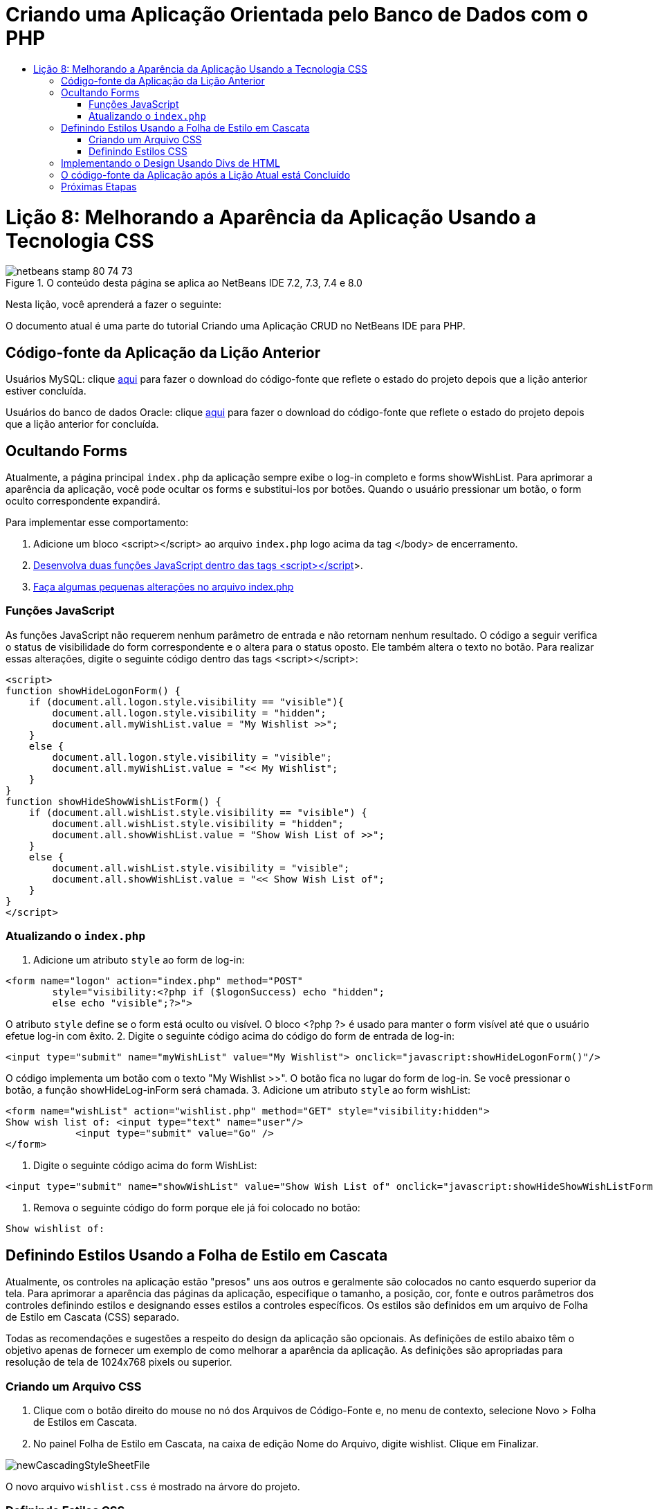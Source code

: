 // 
//     Licensed to the Apache Software Foundation (ASF) under one
//     or more contributor license agreements.  See the NOTICE file
//     distributed with this work for additional information
//     regarding copyright ownership.  The ASF licenses this file
//     to you under the Apache License, Version 2.0 (the
//     "License"); you may not use this file except in compliance
//     with the License.  You may obtain a copy of the License at
// 
//       http://www.apache.org/licenses/LICENSE-2.0
// 
//     Unless required by applicable law or agreed to in writing,
//     software distributed under the License is distributed on an
//     "AS IS" BASIS, WITHOUT WARRANTIES OR CONDITIONS OF ANY
//     KIND, either express or implied.  See the License for the
//     specific language governing permissions and limitations
//     under the License.
//

= Criando uma Aplicação Orientada pelo Banco de Dados com o PHP
:jbake-type: tutorial
:jbake-tags: tutorials 
:jbake-status: published
:icons: font
:syntax: true
:source-highlighter: pygments
:toc: left
:toc-title:
:description: Criando uma Aplicação Orientada pelo Banco de Dados com o PHP - Apache NetBeans
:keywords: Apache NetBeans, Tutorials, Criando uma Aplicação Orientada pelo Banco de Dados com o PHP

= Lição 8: Melhorando a Aparência da Aplicação Usando a Tecnologia CSS
:jbake-type: tutorial
:jbake-tags: tutorials 
:jbake-status: published
:icons: font
:syntax: true
:source-highlighter: pygments
:toc: left
:toc-title:
:description: Lição 8: Melhorando a Aparência da Aplicação Usando a Tecnologia CSS - Apache NetBeans
:keywords: Apache NetBeans, Tutorials, Lição 8: Melhorando a Aparência da Aplicação Usando a Tecnologia CSS


image::images/netbeans-stamp-80-74-73.png[title="O conteúdo desta página se aplica ao NetBeans IDE 7.2, 7.3, 7.4 e 8.0"]

Nesta lição, você aprenderá a fazer o seguinte:


O documento atual é uma parte do tutorial Criando uma Aplicação CRUD no NetBeans IDE para PHP.



== Código-fonte da Aplicação da Lição Anterior

Usuários MySQL: clique link:https://netbeans.org/files/documents/4/1933/lesson7.zip[+aqui+] para fazer o download do código-fonte que reflete o estado do projeto depois que a lição anterior estiver concluída.

Usuários do banco de dados Oracle: clique link:https://netbeans.org/projects/www/downloads/download/php%252Foracle-lesson7.zip[+aqui+] para fazer o download do código-fonte que reflete o estado do projeto depois que a lição anterior for concluída.


== Ocultando Forms

Atualmente, a página principal  `index.php`  da aplicação sempre exibe o log-in completo e forms showWishList. Para aprimorar a aparência da aplicação, você pode ocultar os forms e substitui-los por botões. Quando o usuário pressionar um botão, o form oculto correspondente expandirá.

Para implementar esse comportamento:

1. Adicione um bloco <script></script> ao arquivo  `index.php`  logo acima da tag </body> de encerramento.
2. <<javaScriptFunctions,Desenvolva duas funções JavaScript dentro das tags <script></script>>>.
3. <<showHideLogonInIndex,Faça algumas pequenas alterações no arquivo index.php>>


=== Funções JavaScript

As funções JavaScript não requerem nenhum parâmetro de entrada e não retornam nenhum resultado. O código a seguir verifica o status de visibilidade do form correspondente e o altera para o status oposto. Ele também altera o texto no botão. Para realizar essas alterações, digite o seguinte código dentro das tags <script></script>:


[source,xml]
----

<script>
function showHideLogonForm() {
    if (document.all.logon.style.visibility == "visible"){
        document.all.logon.style.visibility = "hidden";
        document.all.myWishList.value = "My Wishlist >>";
    } 
    else {
        document.all.logon.style.visibility = "visible";
        document.all.myWishList.value = "<< My Wishlist";
    }
}
function showHideShowWishListForm() {
    if (document.all.wishList.style.visibility == "visible") {
        document.all.wishList.style.visibility = "hidden";
        document.all.showWishList.value = "Show Wish List of >>";
    }
    else {
        document.all.wishList.style.visibility = "visible";
        document.all.showWishList.value = "<< Show Wish List of";
    }
}
</script>   
----


=== Atualizando o  `index.php` 

1. Adicione um atributo  `style`  ao form de log-in:

[source,php]
----

<form name="logon" action="index.php" method="POST" 
        style="visibility:<?php if ($logonSuccess) echo "hidden";
        else echo "visible";?>">
----
O atributo  `style`  define se o form está oculto ou visível. O bloco <?php ?> é usado para manter o form visível até que o usuário efetue log-in com êxito.
2. Digite o seguinte código acima do código do form de entrada de log-in:

[source,php]
----

<input type="submit" name="myWishList" value="My Wishlist"> onclick="javascript:showHideLogonForm()"/>
----
O código implementa um botão com o texto "My Wishlist >>". O botão fica no lugar do form de log-in. Se você pressionar o botão, a função showHideLog-inForm será chamada.
3. Adicione um atributo  `style`  ao form wishList:

[source,xml]
----

<form name="wishList" action="wishlist.php" method="GET" style="visibility:hidden">
Show wish list of: <input type="text" name="user"/>
            <input type="submit" value="Go" />
</form>
----
4. Digite o seguinte código acima do form WishList:

[source,xml]
----

<input type="submit" name="showWishList" value="Show Wish List of" onclick="javascript:showHideShowWishListForm()"/>
----
5. Remova o seguinte código do form porque ele já foi colocado no botão:

[source,php]
----

Show wishlist of: 
----


== Definindo Estilos Usando a Folha de Estilo em Cascata

Atualmente, os controles na aplicação estão "presos" uns aos outros e geralmente são colocados no canto esquerdo superior da tela. Para aprimorar a aparência das páginas da aplicação, especifique o tamanho, a posição, cor, fonte e outros parâmetros dos controles definindo estilos e designando esses estilos a controles específicos. Os estilos são definidos em um arquivo de Folha de Estilo em Cascata (CSS) separado.

Todas as recomendações e sugestões a respeito do design da aplicação são opcionais. As definições de estilo abaixo têm o objetivo apenas de fornecer um exemplo de como melhorar a aparência da aplicação. As definições são apropriadas para resolução de tela de 1024x768 pixels ou superior.


=== Criando um Arquivo CSS

1. Clique com o botão direito do mouse no nó dos Arquivos de Código-Fonte e, no menu de contexto, selecione Novo > Folha de Estilos em Cascata.
2. No painel Folha de Estilo em Cascata, na caixa de edição Nome do Arquivo, digite wishlist. Clique em Finalizar. 

image::images/newCascadingStyleSheetFile.png[]

O novo arquivo  `wishlist.css`  é mostrado na árvore do projeto.


=== Definindo Estilos CSS

Abra o arquivo wishlist.css. O arquivo já contém uma classe "root", que pode ser removida. Você pode obter uma cópia do  `wishlist.css`  fazendo download da versão completa deste tutorial, disponível link:https://netbeans.org/files/documents/4/1934/lesson8.zip[+aqui+]. O código é intuitivamente claro e contém:

* Dois estilos: "body" e "input" - que são aplicados automaticamente dentro de qualquer tag  `<body></body>`  ou  `<input/>` .
* Classes CSS que são aplicadas quando especificadas explicitamente. Os nomes das classes têm pontos na frente, por exemplo, `.createWishList` . Algumas classes são usadas várias vezes, por exemplo, a classe ".error" é aplicada a todas as mensagens de erro na aplicação. Outras classes são usadas apenas uma vez, por exemplo, ".showWishList", ".logon".


== Implementando o Design Usando Divs de HTML

Todas as recomendações e sugestões a respeito do design da aplicação são opcionais. Como as definições de estilo acima, elas têm o objetivo apenas de dar um exemplo de como aprimorar a aparência da aplicação.

O exemplo abaixo mostra como você pode aprimorar a aparência da página  `index.php` .

1. Para ativar o uso de classes CSS que você definiu, digite o seguinte código no bloco  `<head></head>` :

[source,html]
----

<link href="wishlist.css" type="text/css" rel="stylesheet" media="all" />
----
Os estilos "body" e "input" são aplicados automaticamente dentro das tags correspondentes, assim, você precisa indicá-los explicitamente.
2. Para aplicar outro estilo (classe) em uma área, circunde o código que implementa a área com as tags  `<div class=""></div>` :

[source,html]
----

<div class="showWishList">
    <input type="submit" name="showWishList" value="Show Wish List of >>" onclick="javascript:showHideShowWishListForm()"/>
    
    <form name="wishList" action="wishlist.php" method="GET" style="visibility:hidden">
       <input type="text" name="user"/>
       <input type="submit" value="Go" />
    </form>
</div>
----

*Observação:*quando uma classe é especificada dentro de uma tag <div> , não é necessário um ponto na frente.

3. Você pode usar tags <div> incorporadas:

[source,html]
----

<div class="logon">
    <input type="submit" name="myWishList" value="My Wishlist" onclick="javascript:showHideLogonForm()"/>
    <form name="logon" action="index.php" method="POST" 
              style="visibility:<?php if ($logonSuccess) echo "hidden"; else echo "visible";?>">
        Username: <input type="text" name="user"/>
        Password:  <input type="password" name="userpassword"/><br/>
        <div class="error">
          <?php
             if (!$logonSuccess) echo "Invalid name and/or password";
           ?>
        </div>
        <input type="submit" value="Edit My Wish List"/>
    </form>
</div>  
----
A classe "logon" é aplicada em todo o form e a classe "error" é aplicada em uma mensagem de erro no form.

Para obter mais detalhes sobre o uso de Folhas de Estilo em Cascata (CSS), consulte link:http://www.htmlpedia.org/wiki/List_of_CSS_Properties[+http://www.htmlpedia.org/wiki/List_of_CSS_Properties+]


== O código-fonte da Aplicação após a Lição Atual está Concluído

Usuários do MySQL: clique link:https://netbeans.org/files/documents/4/1934/lesson8.zip[+aqui+] para fazer download do código-fonte que inclui o projeto de exemplo e o arquivo CSS.

Usuários do Banco de Dados Oracle: clique link:https://netbeans.org/projects/www/downloads/download/php%252Foracle-lesson8.zip[+aqui+] para baixar o código-fonte que inclui o design exemplo e o arquivo CSS.

PDO: Goran Miskovic, um membro da comunidade, forneceu uma versão PDO deste tutorial completo, disponível link:https://netbeans.org/projects/www/downloads/download/php/wishlist-pdo.zip[+aqui+]. Nesse projeto, você pode alternar entre Oracle XE e bancos de dados MySQL ao trocar o parâmetro DSN. O projeto inclui todos os scritps SQL necessários e está documentado no código. Observe no entanto que o PDO_OCI é experimental.

A equipe NetBeans IDE gostaria de agradecer Ozan Hazer pela contribuição do CSS e o aprimoramento do código no exemplo concluído.


== Próximas Etapas

link:wish-list-lesson7.html[+<< Lição anterior+]

link:wish-list-lesson9.html[+Próxima lição >>+]

link:wish-list-tutorial-main-page.html[+Voltar à página principal do Tutorial+]


link:/about/contact_form.html?to=3&subject=Feedback:%20PHP%20Wish%20List%20CRUD%200:%20Using%20and%20CSS[+Enviar Feedback neste Tutorial+]


Para enviar comentários e sugestões, obter suporte e manter-se informado sobre os desenvolvimentos mais recentes das funcionalidades de desenvolvimento PHP do NetBeans IDE, link:../../../community/lists/top.html[+junte-se à lista de correspondência users@php.netbeans.org+].

link:../../trails/php.html[+Voltar à Trilha do Aprendizado PHP+]

